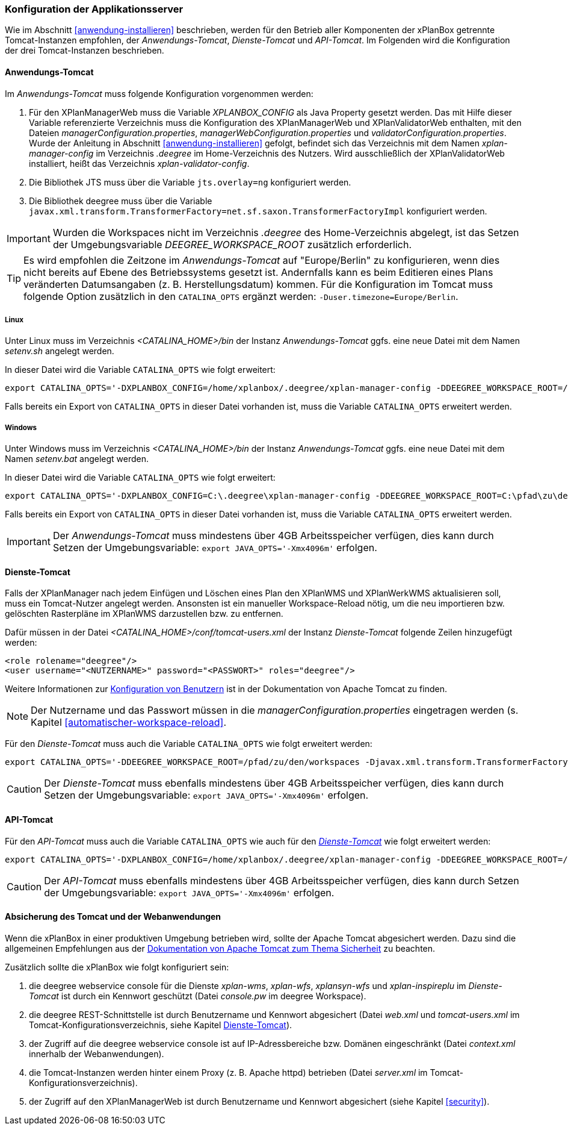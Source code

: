 [[konfiguration-der-applikationsserver]]
=== Konfiguration der Applikationsserver

Wie im Abschnitt <<anwendung-installieren>> beschrieben,
werden für den Betrieb aller Komponenten der xPlanBox getrennte Tomcat-Instanzen empfohlen,
der _Anwendungs-Tomcat_, _Dienste-Tomcat_ und _API-Tomcat_. Im Folgenden wird die
Konfiguration der drei Tomcat-Instanzen beschrieben.

[[anwendungs-tomcat]]
==== Anwendungs-Tomcat

Im _Anwendungs-Tomcat_ muss folgende Konfiguration vorgenommen werden:

. Für den XPlanManagerWeb muss die Variable _XPLANBOX_CONFIG_ als Java Property gesetzt werden. Das mit Hilfe dieser Variable referenzierte Verzeichnis muss die Konfiguration des XPlanManagerWeb und XPlanValidatorWeb enthalten, mit den Dateien _managerConfiguration.properties_,
_managerWebConfiguration.properties_ und _validatorConfiguration.properties_. Wurde der Anleitung in Abschnitt <<anwendung-installieren>> gefolgt, befindet sich das Verzeichnis mit dem Namen _xplan-manager-config_ im Verzeichnis _.deegree_ im Home-Verzeichnis des Nutzers. Wird ausschließlich der XPlanValidatorWeb installiert, heißt das Verzeichnis _xplan-validator-config_.
. Die Bibliothek JTS muss über die Variable `jts.overlay=ng` konfiguriert werden.
. Die Bibliothek deegree muss über die Variable `javax.xml.transform.TransformerFactory=net.sf.saxon.TransformerFactoryImpl` konfiguriert werden.

IMPORTANT: Wurden die Workspaces nicht im Verzeichnis _.deegree_ des Home-Verzeichnis abgelegt, ist das Setzen der Umgebungsvariable _DEEGREE_WORKSPACE_ROOT_ zusätzlich erforderlich.

TIP: Es wird empfohlen die Zeitzone im _Anwendungs-Tomcat_ auf "Europe/Berlin" zu konfigurieren, wenn dies nicht bereits auf Ebene des Betriebssystems gesetzt ist. Andernfalls kann es beim Editieren eines Plans veränderten Datumsangaben (z. B. Herstellungsdatum) kommen. Für die Konfiguration im Tomcat muss folgende Option zusätzlich in den `CATALINA_OPTS` ergänzt werden: `-Duser.timezone=Europe/Berlin`.

[[anwendungs-tomcat-linux]]
===== Linux

Unter Linux muss im Verzeichnis _<CATALINA_HOME>/bin_ der Instanz _Anwendungs-Tomcat_ ggfs. eine neue Datei mit dem Namen _setenv.sh_ angelegt werden.

In dieser Datei wird die Variable `CATALINA_OPTS` wie folgt erweitert:

----
export CATALINA_OPTS='-DXPLANBOX_CONFIG=/home/xplanbox/.deegree/xplan-manager-config -DDEEGREE_WORKSPACE_ROOT=/pfad/zu/den/workspaces -Djts.overlay=ng -Djavax.xml.transform.TransformerFactory=net.sf.saxon.TransformerFactoryImpl -Duser.timezone=Europe/Berlin'
----

Falls bereits ein Export von `CATALINA_OPTS` in dieser Datei vorhanden ist, muss die Variable `CATALINA_OPTS` erweitert werden.

[[anwendungs-tomcat-windows]]
===== Windows

Unter Windows muss im Verzeichnis _<CATALINA_HOME>/bin_ der Instanz _Anwendungs-Tomcat_ ggfs. eine neue Datei mit dem Namen _setenv.bat_ angelegt werden.

In dieser Datei wird die Variable `CATALINA_OPTS` wie folgt erweitert:

----
export CATALINA_OPTS='-DXPLANBOX_CONFIG=C:\.deegree\xplan-manager-config -DDEEGREE_WORKSPACE_ROOT=C:\pfad\zu\den\workspaces -Djts.overlay=ng -Djavax.xml.transform.TransformerFactory=net.sf.saxon.TransformerFactoryImpl -Duser.timezone=Europe/Berlin'
----

Falls bereits ein Export von `CATALINA_OPTS` in dieser Datei vorhanden ist, muss die Variable  `CATALINA_OPTS` erweitert werden.

IMPORTANT: Der _Anwendungs-Tomcat_ muss mindestens über 4GB Arbeitsspeicher verfügen, dies kann durch Setzen der Umgebungsvariable: `export JAVA_OPTS='-Xmx4096m'` erfolgen.

[[dienste-tomcat]]
==== Dienste-Tomcat

Falls der XPlanManager nach jedem Einfügen und Löschen eines Plan den
XPlanWMS und XPlanWerkWMS aktualisieren soll, muss ein Tomcat-Nutzer angelegt werden.
Ansonsten ist ein manueller Workspace-Reload nötig, um die neu
importieren bzw. gelöschten Rasterpläne im XPlanWMS darzustellen bzw. zu
entfernen.

Dafür müssen in der Datei _<CATALINA_HOME>/conf/tomcat-users.xml_ der Instanz _Dienste-Tomcat_ folgende
Zeilen hinzugefügt werden:

----
<role rolename="deegree"/>
<user username="<NUTZERNAME>" password="<PASSWORT>" roles="deegree"/>
----
Weitere Informationen zur https://tomcat.apache.org/tomcat-9.0-doc/realm-howto.html[Konfiguration von Benutzern] ist in der Dokumentation von Apache Tomcat zu finden.

NOTE: Der Nutzername und das Passwort müssen in die
_managerConfiguration.properties_ eingetragen werden (s. Kapitel
<<automatischer-workspace-reload>>.

Für den _Dienste-Tomcat_ muss auch die Variable `CATALINA_OPTS` wie folgt erweitert werden:

----
export CATALINA_OPTS='-DDEEGREE_WORKSPACE_ROOT=/pfad/zu/den/workspaces -Djavax.xml.transform.TransformerFactory=net.sf.saxon.TransformerFactoryImpl'
----

CAUTION: Der _Dienste-Tomcat_ muss ebenfalls mindestens über 4GB Arbeitsspeicher verfügen,
dies kann durch Setzen der Umgebungsvariable: `export JAVA_OPTS='-Xmx4096m'` erfolgen.

[[api-tomcat]]
==== API-Tomcat

Für den _API-Tomcat_ muss auch die Variable `CATALINA_OPTS` wie auch für den <<dienste-tomcat,_Dienste-Tomcat_>> wie folgt erweitert werden:

----
export CATALINA_OPTS='-DXPLANBOX_CONFIG=/home/xplanbox/.deegree/xplan-manager-config -DDEEGREE_WORKSPACE_ROOT=/pfad/zu/den/workspaces -Djts.overlay=ng -Djavax.xml.transform.TransformerFactory=net.sf.saxon.TransformerFactoryImpl -Duser.timezone=Europe/Berlin'
----

CAUTION: Der _API-Tomcat_ muss ebenfalls mindestens über 4GB Arbeitsspeicher verfügen,
dies kann durch Setzen der Umgebungsvariable: `export JAVA_OPTS='-Xmx4096m'` erfolgen.

==== Absicherung des Tomcat und der Webanwendungen

Wenn die xPlanBox in einer produktiven Umgebung betrieben wird, sollte der Apache Tomcat abgesichert werden. Dazu sind die allgemeinen Empfehlungen aus der https://tomcat.apache.org/tomcat-9.0-doc/security-howto.html[Dokumentation von Apache Tomcat zum Thema Sicherheit] zu beachten.

Zusätzlich sollte die xPlanBox wie folgt konfiguriert sein:

. die deegree webservice console für die Dienste _xplan-wms_, _xplan-wfs_, _xplansyn-wfs_ und _xplan-inspireplu_ im _Dienste-Tomcat_ ist durch ein Kennwort geschützt (Datei _console.pw_ im deegree Workspace).
. die deegree REST-Schnittstelle ist durch Benutzername und Kennwort abgesichert (Datei _web.xml_ und _tomcat-users.xml_ im Tomcat-Konfigurationsverzeichnis, siehe Kapitel <<dienste-tomcat>>).
. der Zugriff auf die deegree webservice console ist auf IP-Adressbereiche bzw. Domänen eingeschränkt (Datei _context.xml_ innerhalb der Webanwendungen).
. die Tomcat-Instanzen werden hinter einem Proxy (z. B. Apache httpd) betrieben (Datei _server.xml_ im Tomcat-Konfigurationsverzeichnis).
. der Zugriff auf den XPlanManagerWeb ist durch Benutzername und Kennwort abgesichert (siehe Kapitel <<security>>).
